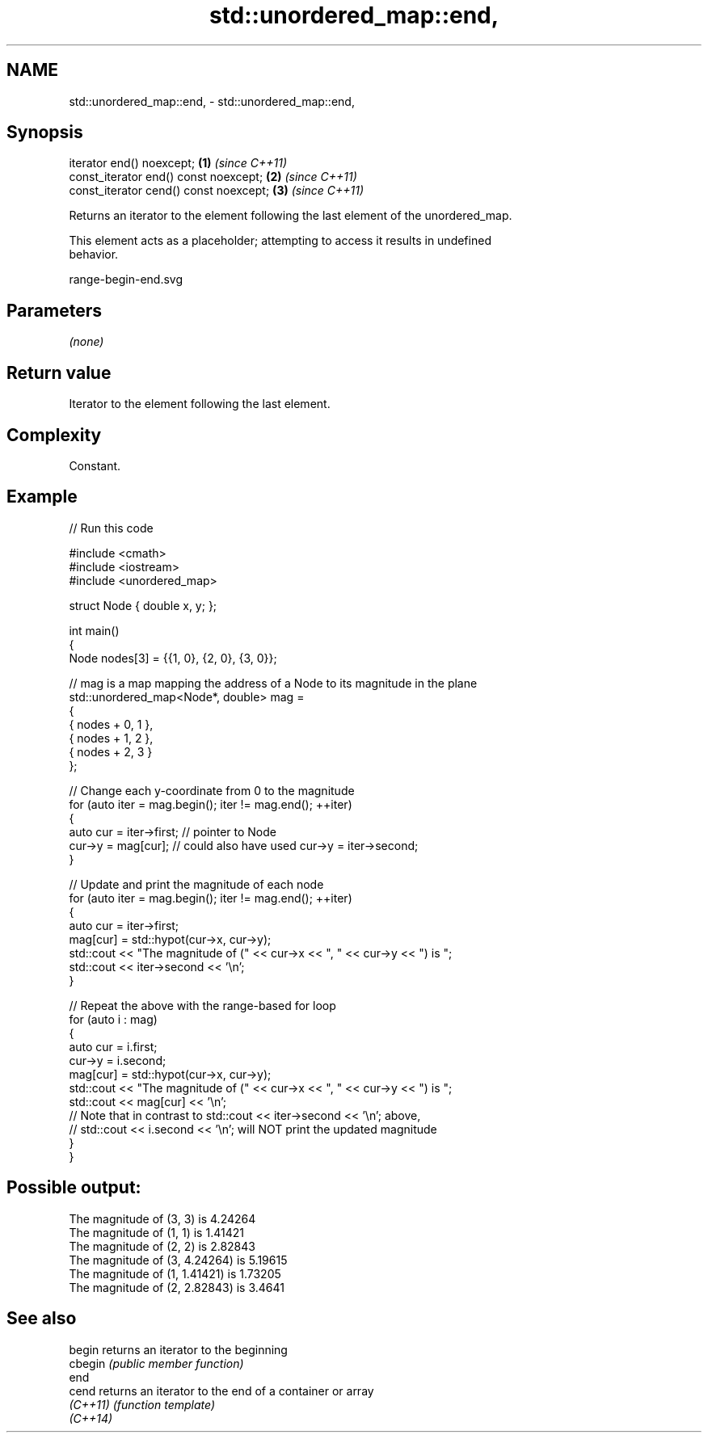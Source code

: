 .TH std::unordered_map::end, 3 "2024.06.10" "http://cppreference.com" "C++ Standard Libary"
.SH NAME
std::unordered_map::end, \- std::unordered_map::end,

.SH Synopsis

   iterator end() noexcept;              \fB(1)\fP \fI(since C++11)\fP
   const_iterator end() const noexcept;  \fB(2)\fP \fI(since C++11)\fP
   const_iterator cend() const noexcept; \fB(3)\fP \fI(since C++11)\fP

   Returns an iterator to the element following the last element of the unordered_map.

   This element acts as a placeholder; attempting to access it results in undefined
   behavior.

   range-begin-end.svg

.SH Parameters

   \fI(none)\fP

.SH Return value

   Iterator to the element following the last element.

.SH Complexity

   Constant.

.SH Example


// Run this code

 #include <cmath>
 #include <iostream>
 #include <unordered_map>

 struct Node { double x, y; };

 int main()
 {
     Node nodes[3] = {{1, 0}, {2, 0}, {3, 0}};

     // mag is a map mapping the address of a Node to its magnitude in the plane
     std::unordered_map<Node*, double> mag =
     {
         { nodes + 0, 1 },
         { nodes + 1, 2 },
         { nodes + 2, 3 }
     };

     // Change each y-coordinate from 0 to the magnitude
     for (auto iter = mag.begin(); iter != mag.end(); ++iter)
     {
         auto cur = iter->first; // pointer to Node
         cur->y = mag[cur]; // could also have used cur->y = iter->second;
     }

     // Update and print the magnitude of each node
     for (auto iter = mag.begin(); iter != mag.end(); ++iter)
     {
         auto cur = iter->first;
         mag[cur] = std::hypot(cur->x, cur->y);
         std::cout << "The magnitude of (" << cur->x << ", " << cur->y << ") is ";
         std::cout << iter->second << '\\n';
     }

     // Repeat the above with the range-based for loop
     for (auto i : mag)
     {
         auto cur = i.first;
         cur->y = i.second;
         mag[cur] = std::hypot(cur->x, cur->y);
         std::cout << "The magnitude of (" << cur->x << ", " << cur->y << ") is ";
         std::cout << mag[cur] << '\\n';
         // Note that in contrast to std::cout << iter->second << '\\n'; above,
         // std::cout << i.second << '\\n'; will NOT print the updated magnitude
     }
 }

.SH Possible output:

 The magnitude of (3, 3) is 4.24264
 The magnitude of (1, 1) is 1.41421
 The magnitude of (2, 2) is 2.82843
 The magnitude of (3, 4.24264) is 5.19615
 The magnitude of (1, 1.41421) is 1.73205
 The magnitude of (2, 2.82843) is 3.4641

.SH See also

   begin   returns an iterator to the beginning
   cbegin  \fI(public member function)\fP
   end
   cend    returns an iterator to the end of a container or array
   \fI(C++11)\fP \fI(function template)\fP
   \fI(C++14)\fP
